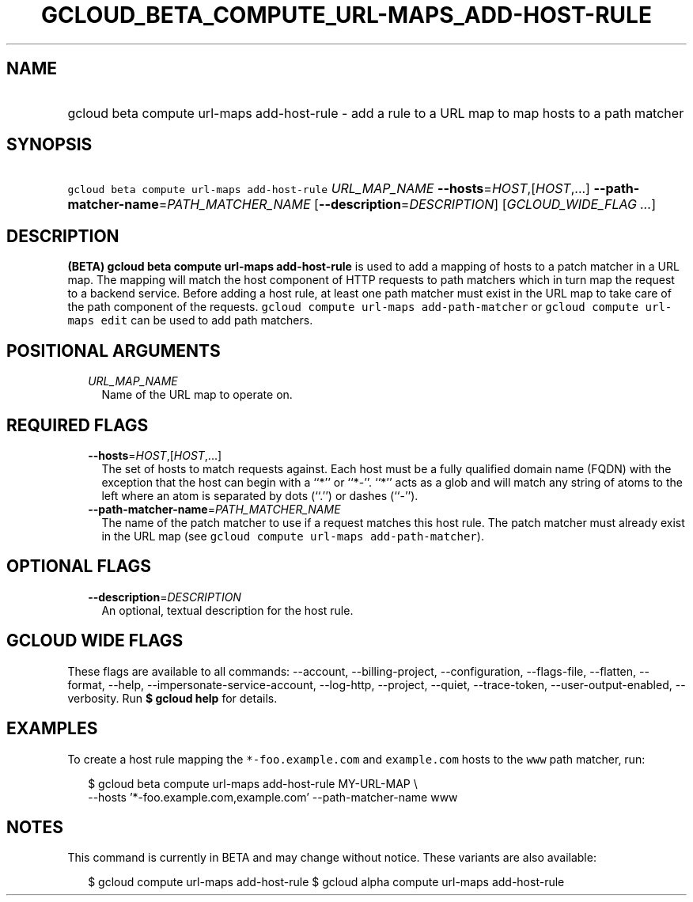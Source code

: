 
.TH "GCLOUD_BETA_COMPUTE_URL\-MAPS_ADD\-HOST\-RULE" 1



.SH "NAME"
.HP
gcloud beta compute url\-maps add\-host\-rule \- add a rule to a URL map to map hosts to a path matcher



.SH "SYNOPSIS"
.HP
\f5gcloud beta compute url\-maps add\-host\-rule\fR \fIURL_MAP_NAME\fR \fB\-\-hosts\fR=\fIHOST\fR,[\fIHOST\fR,...] \fB\-\-path\-matcher\-name\fR=\fIPATH_MATCHER_NAME\fR [\fB\-\-description\fR=\fIDESCRIPTION\fR] [\fIGCLOUD_WIDE_FLAG\ ...\fR]



.SH "DESCRIPTION"

\fB(BETA)\fR \fBgcloud beta compute url\-maps add\-host\-rule\fR is used to add
a mapping of hosts to a patch matcher in a URL map. The mapping will match the
host component of HTTP requests to path matchers which in turn map the request
to a backend service. Before adding a host rule, at least one path matcher must
exist in the URL map to take care of the path component of the requests.
\f5gcloud compute url\-maps add\-path\-matcher\fR or \f5gcloud compute url\-maps
edit\fR can be used to add path matchers.



.SH "POSITIONAL ARGUMENTS"

.RS 2m
.TP 2m
\fIURL_MAP_NAME\fR
Name of the URL map to operate on.


.RE
.sp

.SH "REQUIRED FLAGS"

.RS 2m
.TP 2m
\fB\-\-hosts\fR=\fIHOST\fR,[\fIHOST\fR,...]
The set of hosts to match requests against. Each host must be a fully qualified
domain name (FQDN) with the exception that the host can begin with a ``*'' or
``*\-''. ``*'' acts as a glob and will match any string of atoms to the left
where an atom is separated by dots (``.'') or dashes (``\-'').

.TP 2m
\fB\-\-path\-matcher\-name\fR=\fIPATH_MATCHER_NAME\fR
The name of the patch matcher to use if a request matches this host rule. The
patch matcher must already exist in the URL map (see \f5gcloud compute url\-maps
add\-path\-matcher\fR).


.RE
.sp

.SH "OPTIONAL FLAGS"

.RS 2m
.TP 2m
\fB\-\-description\fR=\fIDESCRIPTION\fR
An optional, textual description for the host rule.


.RE
.sp

.SH "GCLOUD WIDE FLAGS"

These flags are available to all commands: \-\-account, \-\-billing\-project,
\-\-configuration, \-\-flags\-file, \-\-flatten, \-\-format, \-\-help,
\-\-impersonate\-service\-account, \-\-log\-http, \-\-project, \-\-quiet,
\-\-trace\-token, \-\-user\-output\-enabled, \-\-verbosity. Run \fB$ gcloud
help\fR for details.



.SH "EXAMPLES"

To create a host rule mapping the \f5*\-foo.example.com\fR and \f5example.com\fR
hosts to the \f5www\fR path matcher, run:

.RS 2m
$ gcloud beta compute url\-maps add\-host\-rule MY\-URL\-MAP \e
    \-\-hosts '*\-foo.example.com,example.com' \-\-path\-matcher\-name www
.RE



.SH "NOTES"

This command is currently in BETA and may change without notice. These variants
are also available:

.RS 2m
$ gcloud compute url\-maps add\-host\-rule
$ gcloud alpha compute url\-maps add\-host\-rule
.RE

